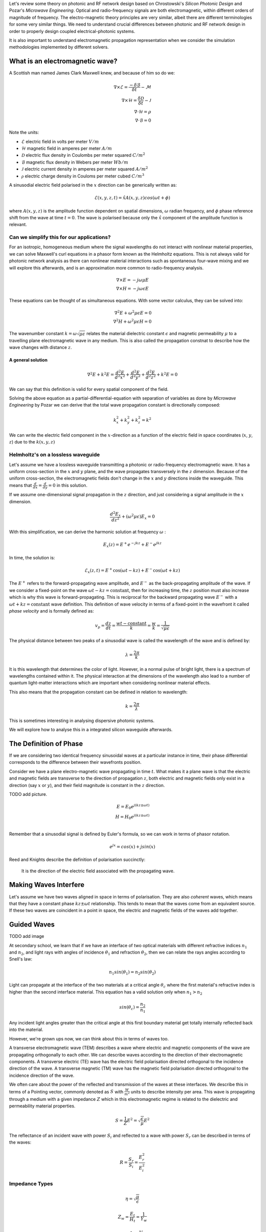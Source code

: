 Let's review some theory on photonic and RF network design based on
Chrostowski's *Silicon Photonic Design* and Pozar's *Microwave Engineering*. Optical and radio-frequency signals are both electromagnetic, within different orders of magnitude of frequency. The electro-magnetic theory principles are very similar, albeit there are different terminologies for some very similar things. We need to understand crucial differences between photonic and RF network design in order to properly design coupled electrical-photonic systems.

It is also important to understand electromagnetic propagation representation when we consider the simulation methodologies implemented by different solvers.


What is an electromagnetic wave?
---------------------------------------

A Scottish man named James Clark Maxwell knew, and because of him so do we:

.. math::

    \begin{align}
        \nabla \times \mathcal{E} = \frac{ - \delta \mathcal{B} }{\delta t} - \mathcal{M} \\
        \nabla \times \mathcal{H} = \frac{\delta \mathcal{D}}{\delta t} - \mathcal{J} \\
        \nabla \cdot \mathcal{H} = \rho \\
        \nabla \cdot \mathcal{B} = 0
    \end{align}


Note the units:

-  :math:`\mathcal{E}` electric field in volts per meter :math:`V/m`
-  :math:`\mathcal{H}` magnetic field in amperes per meter :math:`A/m`
-  :math:`\mathcal{D}` electric flux density in Coulombs per meter squared :math:`C/m^2`
-  :math:`\mathcal{B}` magnetic flux density in Webers per meter :math:`Wb/m`
-  :math:`\mathcal{J}` electric current density in amperes per meter squared :math:`A/m^2`
-  :math:`\mathcal{\rho}` electric charge density in Couloms per meter cubed :math:`C/m^3`


A sinusodial electric field polarised in the :math:`x` direction can be generically written as:

.. math::

    \mathcal{E}(x,y,z,t) = \hat{x} A(x,y,z) cos(\omega t + \phi)

where :math:`A(x,y,z)` is the amplitude function dependent on spatial dimensions, :math:`\omega` radian frequency, and :math:`\phi` phase reference shift from the wave at time :math:`t=0`. The wave is polarised because only the :math:`\hat{x}` component of the amplitude function is relevant.


Can we simplify this for our applications?
^^^^^^^^^^^^^^^^^^^^^^^^^^^^^^^^^^^^^^^^^^^

For an isotropic, homogeneous medium where the signal wavelengths do not interact with nonlinear material properties, we can solve Maxwell's curl equations in a phasor form known as the Helmholtz equations. This is not always valid for photonic network analysis as there can nonlinear material interactions such as spontaneous four-wave mixing and we will explore this afterwards, and is an approximation more common to radio-frequency analysis.

.. math::

    \begin{align}
        \nabla \times E = - j \omega \mu E \\
        \nabla \times H = - j \omega\epsilon E
    \end{align}

These equations can be thought of as simultaneous equations. With some vector calculus, they can be solved into:

.. math::

    \begin{align}
        \nabla^2 E + \omega^2 \mu \epsilon E = 0  \\
        \nabla^2 H + \omega^2 \mu \epsilon H = 0
    \end{align}


The wavenumber constant :math:`k = \omega \sqrt{\mu\epsilon}` relates the material dielectric constant :math:`\epsilon` and magnetic permeability :math:`\mu` to a travelling plane electromagnetic wave in any medium. This is also called the propagation constnat to describe how the wave changes with distance :math:`z`.

A general solution
'''''''''''''''''''

.. math::

    \begin{equation}
    \nabla^2 E + k^2 E = \frac{d^2 E}{d^2 x^2} + \frac{d^2 E}{d^2 y^2} + \frac{d^2 E}{d^2 z^2} + k^2E = 0
    \end{equation}

We can say that this definition is valid for every spatial component of the field.

Solving the above equation as a partial-differential-equation with separation of variables as done by *Microwave Engineering* by Pozar we can derive that the total wave propagation constant is directionally composed:

.. math::

    \begin{equation}
    k_x^2 + k_y^2 + k_z^2 = k^2
    \end{equation}

We can write the electric field component in the :math:`x`-direction as a function of the electric field in space coordinates (:math:`x`, :math:`y`, :math:`z`) due to the :math:`k(x,y,z)`

Helmholtz's on a lossless waveguide
^^^^^^^^^^^^^^^^^^^^^^^^^^^^^^^^^^^^^^^^^^^

Let's assume we have a lossless waveguide transmitting a photonic or radio-frequency electromagnetic wave. It has a uniform cross-section in the :math:`x` and :math:`y` plane, and the wave propagates transversely in the :math:`z` dimension. Because of the uniform cross-section, the electromagnetic fields don't change in the :math:`x` and :math:`y` directions inside the waveguide. This means that :math:`\frac{d}{dx} = \frac{d}{dy} = 0` in this solution.

If we assume one-dimensional signal propagation in the :math:`z` direction, and just considering a signal amplitude in the :math:`x` dimension.

.. math::

    \begin{equation}
        \frac{d^2 E_x}{dz^2} + (\omega^2\mu\epsilon) E_x = 0
    \end{equation}

With this simplification, we can derive the harmonic solution at frequency :math:`\omega` :

.. math::

    E_x(z) = E^+ e^{-jkz} + E^- e^{jkz}

In time, the solution is:

.. math::

    \begin{equation}
        \mathcal{E}_x(z,t) =  E^+ \cos(\omega t-kz) + E^- \cos(\omega t+kz)
    \end{equation}

The :math:`E^+` refers to the forward-propagating wave amplitude, and :math:`E^-` as the back-propagating amplitude of the wave. If we consider a fixed-point on the wave :math:`\omega t-kz = \text{constant}`, then for increasing time, the :math:`z` position must also increase which is why this wave is forward-propagating. This is reciprocal for the backward propagating wave :math:`E^-` with a :math:`\omega t+kz = \text{constant}` wave definition. This definition of wave velocity in terms of a fixed-point in the wavefront it called *phase velocity* and is formally defined as:

.. math::

    \begin{equation}
        v_p = \frac{dz}{dt} = \frac{wt - \text{constant}}{k} = \frac{w}{k} = \frac{1}{\sqrt{\mu \epsilon}}
    \end{equation}

The physical distance between two peaks of a sinusodial wave is called the wavelength of the wave and is defined by:

.. math::

    \begin{equation}
        \lambda = \frac{2\pi}{k}
    \end{equation}

It is this wavelength that determines the color of light. However, in a normal pulse of bright light, there is a spectrum of wavelengths contained within it. The physical interaction at the dimensions of the wavelength also lead to a number of quantum light-matter interactions which are important when considering nonlinear material effects.

This also means that the propagation constant can be defined in relation to wavelength:

.. math::

    \begin{equation}
        k = \frac{2\pi}{\lambda}
    \end{equation}

This is sometimes interesting in analysing dispersive photonic systems.

We will explore how to analyse this in a integrated silicon waveguide afterwards.

The Definition of Phase
-------------------------

If we are considering two identical frequency sinusoidal waves at a particular instance in time, their phase differential corresponds to the difference between their wavefronts position.

Consider we have a plane electro-magnetic wave propagating in time :math:`t`. What makes it a plane wave is that the electric and magnetic fields are transverse to the direction of propagation :math:`z`, both electric and magnetic fields only exist in a direction (say :math:`x` or :math:`y`), and their field magnitude is constant in the :math:`z` direction.

TODO add picture.

.. math::

    \begin{align}
        E = E_0 e^{j(kz \pm \omega t)} \\
        H = H_0 e^{j(kz \pm \omega t)} \\
    \end{align}


Remember that a sinusodial signal is defined by Euler's formula, so we can work in terms of phasor notation.

.. math::

    \begin{equation}
        e^{jx} = cos(x) + j sin(x)
    \end{equation}

Reed and Knights describe the definition of polarisation succinctly:

    It is the direction of the electric field associated with the propagating wave.


Making Waves Interfere
--------------------------

Let's assume we have two waves aligned in space in terms of polarisation. They are also *coherent* waves, which means that they have a constant phase :math:`kz \pm \omega t` relationship. This tends to mean that the waves come from an equivalent source. If these two waves are coincident in a point in space, the electric and magnetic fields of the waves add together.


Guided Waves
-------------------

TODO add image

At secondary school, we learn that if we have an interface of two optical materials with different refractive indices :math:`n_1` and :math:`n_2`, and light rays with angles of incidence :math:`\theta_1` and refraction :math:`\theta_2`, then we can relate the rays angles according to Snell's law:

.. math::

    \begin{equation}
        n_1 sin(\theta_1) = n_2 sin(\theta_2)
    \end{equation}

Light can propagate at the interface of the two materials at a critical angle :math:`\theta_c` where the first material's refractive index is higher than the second interface material. This equation has a valid solution only when :math:`n_1 > n_2`

.. math::

    \begin{equation}
        sin(\theta_c) = \frac{n_2}{n_1}
    \end{equation}

Any incident light angles greater than the critical angle at this first boundary material get totally internally reflected back into the material.

However, we're grown ups now, we can think about this in terms of waves too.

A transverse electromagnetic wave (TEM) describes a wave where electric and magnetic components of the wave are propagating orthogonally to each other. We can describe waves according to the direction of their electromagnetic components. A transverse electric (TE) wave has the electric field polarisation directed orthogonal to the incidence direction of the wave. A transverse magnetic (TM) wave has the magnetic field polarisation directed orthogonal to the incidence direction of the wave.

We often care about the power of the reflected and transmission of the waves at these interfaces. We describe this in terms of a Pointing vector, commonly denoted as :math:`S` with :math:`\frac{W}{m^2}` units to describe intensity per area. This wave is propagating through a medium with a given impedance :math:`Z` which in this electromagnetic regime is related to the dielectric and permeability material properties.

.. math::

    \begin{equation}
        S = \frac{1}{Z} E^2 = \sqrt{\frac{\epsilon}{\mu}} E^2
    \end{equation}

The reflectance of an incident wave with power :math:`S_i` and reflected to a wave with power :math:`S_r` can be described in terms of the waves:

.. math::

    \begin{equation}
    R = \frac{S_r}{S_i} = \frac{E_r^2}{E_i^2}
    \end{equation}


Impedance Types
^^^^^^^^^^^^^^^^

.. math::

    \begin{equation}
        \eta = \sqrt{\frac{\mu}{\epsilon}}
    \end{equation}


.. math::

    \begin{equation}
        Z_w = \frac{E_t}{H_t} = \frac{1}{Y_w}
    \end{equation}


.. math::

    \begin{equation}
        Z_0 = \frac{1}{Y_0} = \frac{V_+}{I_+}
    \end{equation}

Towards Waveguides
^^^^^^^^^^^^^^^^^^^^^^^^^^^^^^^^^^^^^^^^^^^

In a waveguide where an electromagnetic wave propagates through a total internal reflection in a medium with refractive index :math:`n`, we can describe the following relationship for the propagation constant:

.. math::

    \begin{equation}
    k = n k_0
    \end{equation}

Where the free space propagation constant is defined a in relation to the free-space wavelength :math:`lambda_0`:

.. math::

    \begin{equation}
    k_0 = \frac{2\pi}{\lambda_0}
    \end{equation}

TODO image here

If we have a waveguide with a core defined by a :math:`n_1` refractive index and a height :math:`h` in the :math:`y` direction, for a wave propagating in the :math:`z` direction, we can decompose the ideal trigonometric propagation of the wave into directional propagation constants:

.. math::

    \begin{align}
    k_z = n_1 k_0 sin(\theta_1) \\
    k_y = n_1 k_0 cos(\theta_1)
    \end{align}

If we look into the waveguide, we would be observing the :math:`y` component of the wave as it reflects and a standing wave between its components.

Let's consider a full-round trip of our wave as it reflects in the core. The transvered distance of the wave is :math:`2h`. We know, fundamentally, that the propagation constant is related to differential of the phase of the wave propagating in :math:`z`:

.. math::

    \begin{equation}
        \frac{\delta \phi}{\delta z} = k
    \end{equation}

Which means that for a 3D wave, if we integrate over a length component in the :math:`y` direction component only, we know that:

.. math::

    \begin{equation}
        \phi_h = 2 k_y h = 2 k_0 n_1 h cos(\theta_1)
    \end{equation}

We also know that there are some phase changes introduced at each interface denoted :math:`\phi_{int}` due to Fresnel's equations but maybe in the future I'll get to that. We also know that the total phase shift introduced by the propagation in the waveguide must be a multiple of :math:`2\pi` (so that it keeps being a wave). This allows us to create the following relationship:

.. math::

    \begin{equation}
        2 k_0 n_1 h cos(\theta_1) - \phi_{int} = 2m \pi
    \end{equation}

Because :math:`m` is an integer, there are only a discrete set of angles at which this is valid. This is what we refer to when we talk about the mode of propagation of the wave for a mode number :math:`m`.

Reed and Knights *Silicon Photonics* derive this further, but we can solve for the maximum mode number :math:`m` possible in a waveguide:

.. math::

    \begin{equation}
        m_{max} = \frac{k_0 n_1 h cos(\theta_c)}{\pi}
    \end{equation}


It is really important to consider how the most change when we design a photonic circuit, as whatever mismatch we might have between our components means that our circuit would radiate the signal away. As such, it is very important to account for mode perturbations from electronic control of our devices.



Understanding our Materials
-----------------------------


When doing photonic design, a common and very popular material is
silicon. However, we need to understand how our pulses propagate along
it. Silicon refractive index :math:`n_{Si}` is wavelength dependent and
can be described by Sellmeier equation:

.. math::

    \begin{equation}
        n^2 (\lambda) =  \eta + \frac{A}{\lambda^2} + + \frac{B \lambda_1^2}{\lambda^2 - \lambda_1^2}
    \end{equation}


In a dielectric material like silicon, the applied electric field can align electric charges in atoms and amplifies the total electric flux density in units :math:`C/m^2`. The polarization by an applied electric field can be considered a capacitance variation effect. A real example of this is ceramic derate their capacitance value based on the applied DC electric field.

.. math::

    \begin{equation}
    \mathcal{D} = \epsilon_0 E + P_e
    \end{equation}


The polarization :math:`P_e` is related to the electric field by the electric susceptibility :math:`\chi_e` which is just a complex form of the dielectric constant :math:`\epsilon`:

.. math::

    \begin{align}
    P_e = \epsilon_0 \chi_e \\
    D = \epsilon_0 (1 + \chi_e) E = \epsilon E \\
    \end{align}

A general relationship (normally simplified for silicon, and instead more valid for other materials) relates the electric flux density to the electric field applied through a spatially variating electric field and dielectric constant:

.. math::

    \begin{equation}
    \begin{bmatrix}
        D_x \\
        D_y \\
        D_z \\
    \end{bmatrix} =
    \begin{bmatrix}
        \epsilon_{xx} & \epsilon_{xy} & \epsilon_{xz} \\
        \epsilon_{yx} & \epsilon_{yy} & \epsilon_{yz} \\
        \epsilon_{zx} & \epsilon_{zy} & \epsilon_{zz} \\
    \end{bmatrix}
    \begin{bmatrix}
        E_x \\
        E_y \\
        E_z \\
    \end{bmatrix} =
    [\epsilon]
    \begin{bmatrix}
        E_x \\
        E_y \\
        E_z \\
    \end{bmatrix}
    \end{equation}

In this sense, we can think of electric fields propagating in a dielectric material such as our silicon waveguides. It is important to note that our electric fields are vectorial, and tensor materials operate on them.

Propagation & Dispersion
-----------------------------

One important aspect we care about when doing co-simulation of
electronic-photonic networks is the time synchronisation between the
physical domains.

In a photonic waveguide, the time it takes for a pulse of light
with wavelength :math:`\lambda` to propagate through it is dependent on
the group refractive index of the material at that waveguide
:math:`n_{g}`. This is because we treat a pulse of light as a packet of
wavelengths.

.. math::

    \begin{equation}
    v_g (\lambda) = \frac{c}{n_{g}}
    \end{equation}`

If we wanted to determine how long it takes a single phase front of the
wave to propagate, this is defined by the phase velocity :math:`v_p`
which is also wavelength and material dependent. We use the effective
refractive index of the waveguide :math:`n_{eff}` to calculate this,
which in vacuum is the same as the group refractive index :math:`n_g`,
but not in silicon for example. You can think about it as how the
material geometry and properties influence the propagation and phase of
light compared to a vacuum.

.. math::

    \begin{equation}
    v_p (\lambda) = \frac{c}{n_{eff}}
    \end{equation}



Formally, in a silicon waveguide, the relationship between the group index and the effective
index is:

.. math::

    \begin{equation}
    n_g (\lambda) = n_{eff} (\lambda) - \lambda \frac{ d n_{eff}}{d \lambda}
    \end{equation}

If we want to understand how our optical pulses spread throughout a
waveguide, in terms of determining the total length of our pulse, we can
extract the dispersion parameter :math:`D (\lambda)`:

.. math::

    \begin{equation}
    D(\lambda) = \frac{d \frac{n_g}{c} }{d \lambda} = - \frac{\lambda}{c} \frac{d^2 n_{eff}}{d \lambda^2}
    \end{equation}


Sources of Loss
----------------------

In a photonic waveguide:

-  Photon absorption due to metal in near the optical field.
-  Sidewall scattering loss, and rough sidewalls introduce reflections
   and wavelength dependent phase perturbations
-  Loss due to doped or an absorptive material in the waveguide

You can reduce loss by having multi-mode wider waveguides. When we apply
different electronic states to our phase shifter, we are changing the
optical material parameters. As such, we are also affecting the
time-delay of our pulse propagation.
